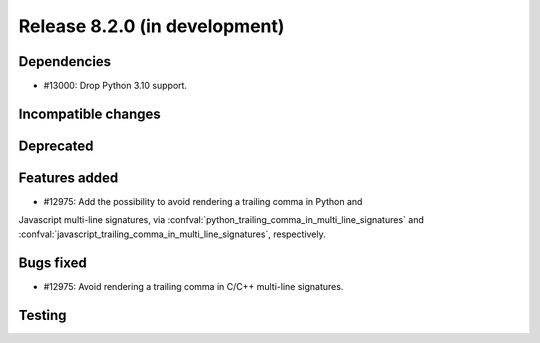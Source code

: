 Release 8.2.0 (in development)
==============================

Dependencies
------------

* #13000: Drop Python 3.10 support.

Incompatible changes
--------------------

Deprecated
----------

Features added
--------------

* #12975: Add the possibility to avoid rendering a trailing comma in Python and
Javascript multi-line signatures, via
:confval:`python_trailing_comma_in_multi_line_signatures` and
:confval:`javascript_trailing_comma_in_multi_line_signatures`, respectively.

Bugs fixed
----------

* #12975: Avoid rendering a trailing comma in C/C++ multi-line signatures.

Testing
-------
